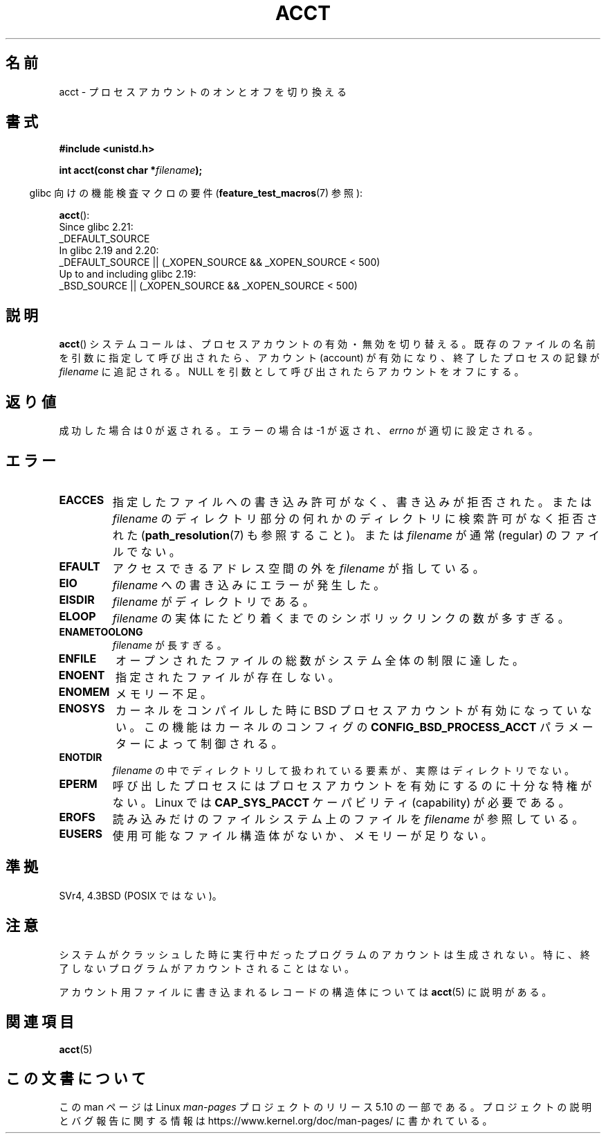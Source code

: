 .\" Copyright (c) 1993 Michael Haardt
.\" (michael@moria.de),
.\" Fri Apr  2 11:32:09 MET DST 1993
.\"
.\" %%%LICENSE_START(GPLv2+_DOC_FULL)
.\" This is free documentation; you can redistribute it and/or
.\" modify it under the terms of the GNU General Public License as
.\" published by the Free Software Foundation; either version 2 of
.\" the License, or (at your option) any later version.
.\"
.\" The GNU General Public License's references to "object code"
.\" and "executables" are to be interpreted as the output of any
.\" document formatting or typesetting system, including
.\" intermediate and printed output.
.\"
.\" This manual is distributed in the hope that it will be useful,
.\" but WITHOUT ANY WARRANTY; without even the implied warranty of
.\" MERCHANTABILITY or FITNESS FOR A PARTICULAR PURPOSE.  See the
.\" GNU General Public License for more details.
.\"
.\" You should have received a copy of the GNU General Public
.\" License along with this manual; if not, see
.\" <http://www.gnu.org/licenses/>.
.\" %%%LICENSE_END
.\"
.\" Modified 1993-07-22 by Rik Faith <faith@cs.unc.edu>
.\" Modified 1993-08-10 by Alan Cox <iiitac@pyramid.swansea.ac.uk>
.\" Modified 1998-11-04 by Tigran Aivazian <tigran@sco.com>
.\" Modified 2004-05-27, 2004-06-17, 2004-06-23 by Michael Kerrisk
.\"
.\"*******************************************************************
.\"
.\" This file was generated with po4a. Translate the source file.
.\"
.\"*******************************************************************
.\"
.\" Japanese Version Copyright (c) 1997 HANATAKA Shinya
.\"         all rights reserved.
.\" Translated 1997-02-22, HANATAKA Shinya <hanataka@abyss.rim.or.jp>
.\" Modified 1998-11-30, HANATAKA Shinya <hanataka@abyss.rim.or.jp>
.\" Updated and Modified 2001-06-02, Yuichi SATO <ysato@h4.dion.ne.jp>
.\" Updated and Modified 2001-10-15, Yuichi SATO
.\" Updated and Modified 2004-12-28, Yuichi SATO <ysato444@yahoo.co.jp>
.\" Updated 2008-08-04, Akihiro MOTOKI <amotoki@dd.iij4u.or.jp>
.\"
.TH ACCT 2 2016\-03\-15 Linux "Linux Programmer's Manual"
.SH 名前
acct \- プロセスアカウントのオンとオフを切り換える
.SH 書式
.ad l
.nf
\fB#include <unistd.h>\fP
.PP
\fBint acct(const char *\fP\fIfilename\fP\fB);\fP
.fi
.ad b
.PP
.RS -4
glibc 向けの機能検査マクロの要件 (\fBfeature_test_macros\fP(7)  参照):
.RE
.PP
\fBacct\fP():
.nf
.\"		commit 266865c0e7b79d4196e2cc393693463f03c90bd8
    Since glibc 2.21:
        _DEFAULT_SOURCE
    In glibc 2.19 and 2.20:
        _DEFAULT_SOURCE || (_XOPEN_SOURCE && _XOPEN_SOURCE\ <\ 500)
    Up to and including glibc 2.19:
        _BSD_SOURCE || (_XOPEN_SOURCE && _XOPEN_SOURCE\ <\ 500)
.fi
.SH 説明
\fBacct\fP()  システムコールは、プロセスアカウントの有効・無効を切り替える。 既存のファイルの名前を引数に指定して呼び出されたら、 アカウント
(account) が有効になり、 終了したプロセスの記録が \fIfilename\fP に追記される。 NULL
を引数として呼び出されたらアカウントをオフにする。
.SH 返り値
成功した場合は 0 が返される。エラーの場合は \-1 が返され、 \fIerrno\fP が適切に設定される。
.SH エラー
.TP 
\fBEACCES\fP
指定したファイルへの書き込み許可がなく、書き込みが拒否された。 または \fIfilename\fP
のディレクトリ部分の何れかのディレクトリに検索許可がなく拒否された (\fBpath_resolution\fP(7)  も参照すること)。 または
\fIfilename\fP が通常 (regular) のファイルでない。
.TP 
\fBEFAULT\fP
アクセスできるアドレス空間の外を \fIfilename\fP が指している。
.TP 
\fBEIO\fP
\fIfilename\fP への書き込みにエラーが発生した。
.TP 
\fBEISDIR\fP
\fIfilename\fP がディレクトリである。
.TP 
\fBELOOP\fP
\fIfilename\fP の実体にたどり着くまでのシンボリックリンクの数が多すぎる。
.TP 
\fBENAMETOOLONG\fP
\fIfilename\fP が長すぎる。
.TP 
\fBENFILE\fP
オープンされたファイルの総数がシステム全体の制限に達した。
.TP 
\fBENOENT\fP
指定されたファイルが存在しない。
.TP 
\fBENOMEM\fP
メモリー不足。
.TP 
\fBENOSYS\fP
カーネルをコンパイルした時に BSD プロセスアカウントが有効になっていない。 この機能はカーネルのコンフィグの
\fBCONFIG_BSD_PROCESS_ACCT\fP パラメーターによって制御される。
.TP 
\fBENOTDIR\fP
\fIfilename\fP の中でディレクトリして扱われている要素が、 実際はディレクトリでない。
.TP 
\fBEPERM\fP
呼び出したプロセスにはプロセスアカウントを有効にするのに十分な特権がない。 Linux では \fBCAP_SYS_PACCT\fP ケーパビリティ
(capability) が必要である。
.TP 
\fBEROFS\fP
読み込みだけのファイルシステム上のファイルを \fIfilename\fP が参照している。
.TP 
\fBEUSERS\fP
使用可能なファイル構造体がないか、メモリーが足りない。
.SH 準拠
.\" SVr4 documents an EBUSY error condition, but no EISDIR or ENOSYS.
.\" Also AIX and HP-UX document EBUSY (attempt is made
.\" to enable accounting when it is already enabled), as does Solaris
.\" (attempt is made to enable accounting using the same file that is
.\" currently being used).
SVr4, 4.3BSD (POSIX ではない)。
.SH 注意
システムがクラッシュした時に実行中だったプログラムのアカウントは生成されない。 特に、終了しないプログラムがアカウントされることはない。
.PP
アカウント用ファイルに書き込まれるレコードの構造体については \fBacct\fP(5)  に説明がある。
.SH 関連項目
\fBacct\fP(5)
.SH この文書について
この man ページは Linux \fIman\-pages\fP プロジェクトのリリース 5.10 の一部である。プロジェクトの説明とバグ報告に関する情報は
\%https://www.kernel.org/doc/man\-pages/ に書かれている。
